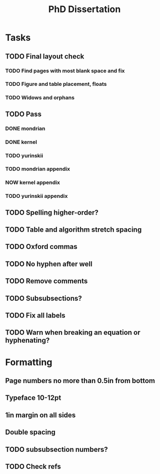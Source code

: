 #+title: PhD Dissertation
* Tasks
** TODO Final layout check
*** TODO Find pages with most blank space and fix
*** TODO Figure and table placement, floats
*** TODO Widows and orphans
** TODO Pass
*** DONE mondrian
*** DONE kernel
*** TODO yurinskii
*** TODO mondrian appendix
*** NOW kernel appendix
*** TODO yurinskii appendix
** TODO Spelling higher-order?
** TODO Table and algorithm stretch spacing
** TODO Oxford commas
** TODO No hyphen after well
** TODO Remove comments
** TODO Subsubsections?
** TODO Fix all labels
** TODO Warn when breaking an equation or hyphenating?
* Formatting
** Page numbers no more than 0.5in from bottom
** Typeface 10-12pt
** 1in margin on all sides
** Double spacing
** TODO subsubsection numbers?
** TODO Check refs
